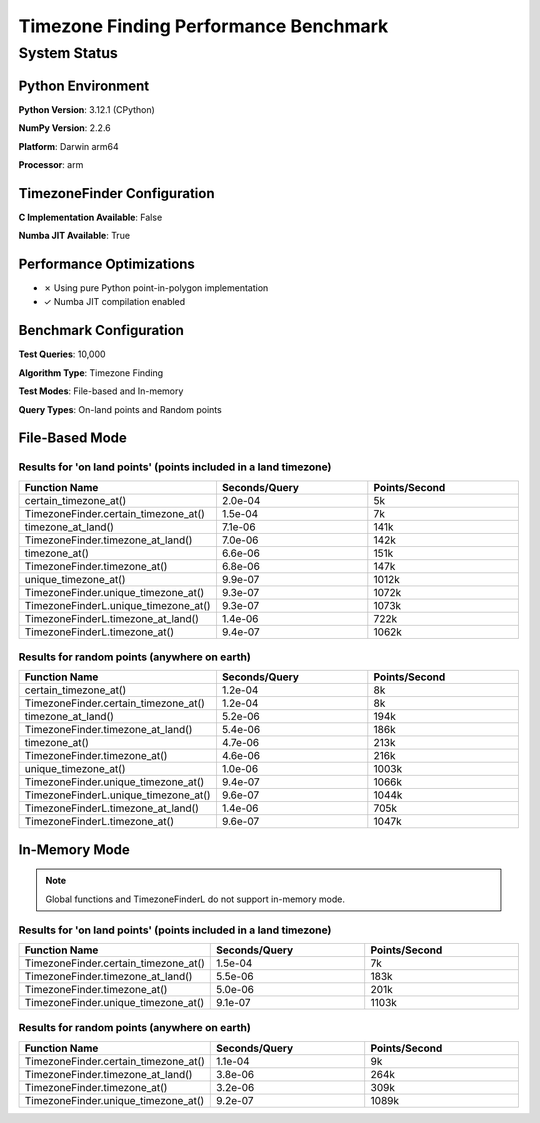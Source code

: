 

Timezone Finding Performance Benchmark
======================================




System Status
-------------




Python Environment
~~~~~~~~~~~~~~~~~~


**Python Version**: 3.12.1 (CPython)

**NumPy Version**: 2.2.6

**Platform**: Darwin arm64

**Processor**: arm



TimezoneFinder Configuration
~~~~~~~~~~~~~~~~~~~~~~~~~~~~


**C Implementation Available**: False

**Numba JIT Available**: True



Performance Optimizations
~~~~~~~~~~~~~~~~~~~~~~~~~


* ✗ Using pure Python point-in-polygon implementation

* ✓ Numba JIT compilation enabled



Benchmark Configuration
~~~~~~~~~~~~~~~~~~~~~~~


**Test Queries**: 10,000

**Algorithm Type**: Timezone Finding

**Test Modes**: File-based and In-memory

**Query Types**: On-land points and Random points



File-Based Mode
~~~~~~~~~~~~~~~




Results for 'on land points' (points included in a land timezone)
^^^^^^^^^^^^^^^^^^^^^^^^^^^^^^^^^^^^^^^^^^^^^^^^^^^^^^^^^^^^^^^^^



.. list-table::
   :header-rows: 1
   :widths: 33 33 33

   * - Function Name
     - Seconds/Query
     - Points/Second
   * - certain_timezone_at()
     - 2.0e-04
     - 5k
   * - TimezoneFinder.certain_timezone_at()
     - 1.5e-04
     - 7k
   * - timezone_at_land()
     - 7.1e-06
     - 141k
   * - TimezoneFinder.timezone_at_land()
     - 7.0e-06
     - 142k
   * - timezone_at()
     - 6.6e-06
     - 151k
   * - TimezoneFinder.timezone_at()
     - 6.8e-06
     - 147k
   * - unique_timezone_at()
     - 9.9e-07
     - 1012k
   * - TimezoneFinder.unique_timezone_at()
     - 9.3e-07
     - 1072k
   * - TimezoneFinderL.unique_timezone_at()
     - 9.3e-07
     - 1073k
   * - TimezoneFinderL.timezone_at_land()
     - 1.4e-06
     - 722k
   * - TimezoneFinderL.timezone_at()
     - 9.4e-07
     - 1062k




Results for random points (anywhere on earth)
^^^^^^^^^^^^^^^^^^^^^^^^^^^^^^^^^^^^^^^^^^^^^



.. list-table::
   :header-rows: 1
   :widths: 33 33 33

   * - Function Name
     - Seconds/Query
     - Points/Second
   * - certain_timezone_at()
     - 1.2e-04
     - 8k
   * - TimezoneFinder.certain_timezone_at()
     - 1.2e-04
     - 8k
   * - timezone_at_land()
     - 5.2e-06
     - 194k
   * - TimezoneFinder.timezone_at_land()
     - 5.4e-06
     - 186k
   * - timezone_at()
     - 4.7e-06
     - 213k
   * - TimezoneFinder.timezone_at()
     - 4.6e-06
     - 216k
   * - unique_timezone_at()
     - 1.0e-06
     - 1003k
   * - TimezoneFinder.unique_timezone_at()
     - 9.4e-07
     - 1066k
   * - TimezoneFinderL.unique_timezone_at()
     - 9.6e-07
     - 1044k
   * - TimezoneFinderL.timezone_at_land()
     - 1.4e-06
     - 705k
   * - TimezoneFinderL.timezone_at()
     - 9.6e-07
     - 1047k




In-Memory Mode
~~~~~~~~~~~~~~


.. note::

   Global functions and TimezoneFinderL do not support in-memory mode.



Results for 'on land points' (points included in a land timezone)
^^^^^^^^^^^^^^^^^^^^^^^^^^^^^^^^^^^^^^^^^^^^^^^^^^^^^^^^^^^^^^^^^



.. list-table::
   :header-rows: 1
   :widths: 33 33 33

   * - Function Name
     - Seconds/Query
     - Points/Second
   * - TimezoneFinder.certain_timezone_at()
     - 1.5e-04
     - 7k
   * - TimezoneFinder.timezone_at_land()
     - 5.5e-06
     - 183k
   * - TimezoneFinder.timezone_at()
     - 5.0e-06
     - 201k
   * - TimezoneFinder.unique_timezone_at()
     - 9.1e-07
     - 1103k




Results for random points (anywhere on earth)
^^^^^^^^^^^^^^^^^^^^^^^^^^^^^^^^^^^^^^^^^^^^^



.. list-table::
   :header-rows: 1
   :widths: 33 33 33

   * - Function Name
     - Seconds/Query
     - Points/Second
   * - TimezoneFinder.certain_timezone_at()
     - 1.1e-04
     - 9k
   * - TimezoneFinder.timezone_at_land()
     - 3.8e-06
     - 264k
   * - TimezoneFinder.timezone_at()
     - 3.2e-06
     - 309k
   * - TimezoneFinder.unique_timezone_at()
     - 9.2e-07
     - 1089k
